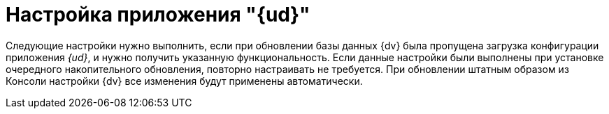 = Настройка приложения "{ud}"

Следующие настройки нужно выполнить, если при обновлении базы данных {dv} была пропущена загрузка конфигурации приложения _{ud}_, и нужно получить указанную функциональность. Если данные настройки были выполнены при установке очередного накопительного обновления, повторно настраивать не требуется. При обновлении штатным образом из Консоли настройки {dv} все изменения будут применены автоматически.
